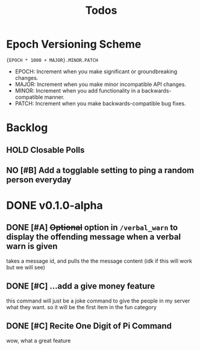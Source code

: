 #+TITLE: Todos

* Epoch Versioning Scheme
~{EPOCH * 1000 + MAJOR}.MINOR.PATCH~

- EPOCH: Increment when you make significant or groundbreaking changes.
- MAJOR: Increment when you make minor incompatible API changes.
- MINOR: Increment when you add functionality in a backwards-compatible manner.
- PATCH: Increment when you make backwards-compatible bug fixes.

* Backlog
** HOLD Closable Polls
** NO [#B] Add a togglable setting to ping a random person everyday

* DONE v0.1.0-alpha
** DONE [#A] +Optional+ option in =/verbal_warn= to display the offending message when a verbal warn is given
takes a message id, and pulls the the message content (idk if this will work but we will see)
** DONE [#C] ...add a give money feature
this command will just be a joke command to give the people in my server what they want. so it will be the first item in the fun category
** DONE [#C] Recite One Digit of Pi Command
wow, what a great feature
